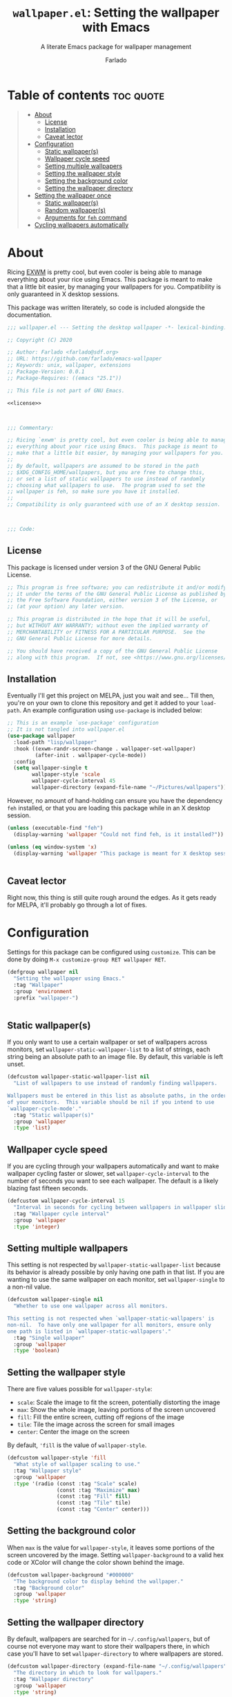 #+title: =wallpaper.el=: Setting the wallpaper with Emacs
#+subtitle: A literate Emacs package for wallpaper management
#+author: Farlado
#+startup: hideblocks

* Table of contents :toc:quote:
#+BEGIN_QUOTE
- [[#about][About]]
  - [[#license][License]]
  - [[#installation][Installation]]
  - [[#caveat-lector][Caveat lector]]
- [[#configuration][Configuration]]
  - [[#static-wallpapers][Static wallpaper(s)]]
  - [[#wallpaper-cycle-speed][Wallpaper cycle speed]]
  - [[#setting-multiple-wallpapers][Setting multiple wallpapers]]
  - [[#setting-the-wallpaper-style][Setting the wallpaper style]]
  - [[#setting-the-background-color][Setting the background color]]
  - [[#setting-the-wallpaper-directory][Setting the wallpaper directory]]
- [[#setting-the-wallpaper-once][Setting the wallpaper once]]
  - [[#static-wallpapers-1][Static wallpaper(s)]]
  - [[#random-wallpapers][Random wallpaper(s)]]
  - [[#arguments-for-feh-command][Arguments for ~feh~ command]]
- [[#cycling-wallpapers-automatically][Cycling wallpapers automatically]]
#+END_QUOTE

* About
Ricing [[https://github.com/ch11ng/exwm][EXWM]] is pretty cool, but even cooler is being able to manage everything about your rice using Emacs. This package is meant to make that a little bit easier, by managing your wallpapers for you. Compatibility is only guaranteed in X desktop sessions.

This package was written literately, so code is included alongside the documentation.
#+begin_src emacs-lisp :noweb yes :tangle "wallpaper.el"
  ;;; wallpaper.el --- Setting the desktop wallpaper -*- lexical-binding: t -*-

  ;; Copyright (C) 2020

  ;; Author: Farlado <farlado@sdf.org>
  ;; URL: https://github.com/farlado/emacs-wallpaper
  ;; Keywords: unix, wallpaper, extensions
  ;; Package-Version: 0.0.1
  ;; Package-Requires: ((emacs "25.1"))

  ;; This file is not part of GNU Emacs.

  <<license>>

  

  ;;; Commentary:

  ;; Ricing `exwm' is pretty cool, but even cooler is being able to manage
  ;; everything about your rice using Emacs.  This package is meant to
  ;; make that a little bit easier, by managing your wallpapers for you.
  ;;
  ;; By default, wallpapers are assumed to be stored in the path
  ;; $XDG_CONFIG_HOME/wallpapers, but you are free to change this,
  ;; or set a list of static wallpapers to use instead of randomly
  ;; choosing what wallpapers to use.  The program used to set the
  ;; wallpaper is feh, so make sure you have it installed.
  ;;
  ;; Compatibility is only guaranteed with use of an X desktop session.

  

  ;;; Code:
#+end_src

** License
This package is licensed under version 3 of the GNU General Public License.
#+name: license
#+begin_src emacs-lisp
  ;; This program is free software; you can redistribute it and/or modify
  ;; it under the terms of the GNU General Public License as published by
  ;; the Free Software Foundation, either version 3 of the License, or
  ;; (at your option) any later version.

  ;; This program is distributed in the hope that it will be useful,
  ;; but WITHOUT ANY WARRANTY; without even the implied warranty of
  ;; MERCHANTABILITY or FITNESS FOR A PARTICULAR PURPOSE.  See the
  ;; GNU General Public License for more details.

  ;; You should have received a copy of the GNU General Public License
  ;; along with this program.  If not, see <https://www.gnu.org/licenses/>.
#+end_src

** Installation
Eventually I'll get this project on MELPA, just you wait and see... Till then, you're on your own to clone this repository and get it added to your =load-path=. An example configuration using ~use-package~ is included below:
#+begin_src emacs-lisp
  ;; This is an example `use-package' configuration
  ;; It is not tangled into wallpaper.el
  (use-package wallpaper
    :load-path "lisp/wallpaper"
    :hook ((exwm-randr-screen-change . wallpaper-set-wallpaper)
           (after-init . wallpaper-cycle-mode))
    :config
    (setq wallpaper-single t
          wallpaper-style 'scale
          wallpaper-cycle-interval 45
          wallpaper-directory (expand-file-name "~/Pictures/wallpapers")))
#+end_src

However, no amount of hand-holding can ensure you have the dependency ~feh~ installed, or that you are loading this package while in an X desktop session.
#+begin_src emacs-lisp :tangle "wallpaper.el"
  (unless (executable-find "feh")
    (display-warning 'wallpaper "Could not find feh, is it installed?"))

  (unless (eq window-system 'x)
    (display-warning 'wallpaper "This package is meant for X desktop sessions."))

  
#+end_src

** Caveat lector
Right now, this thing is still quite rough around the edges. As it gets ready for MELPA, it'll probably go through a lot of fixes.

* Configuration
  :properties:
  :header-args: :tangle "wallpaper.el"
  :end:
Settings for this package can be configured using ~customize~. This can be done by doing =M-x customize-group RET wallpaper RET=.
#+begin_src emacs-lisp
  (defgroup wallpaper nil
    "Setting the wallpaper using Emacs."
    :tag "Wallpaper"
    :group 'environment
    :prefix "wallpaper-")

  
#+end_src

** Static wallpaper(s)
If you only want to use a certain wallpaper or set of wallpapers across monitors, set =wallpaper-static-wallpaper-list= to a list of strings, each string being an absolute path to an image file. By default, this variable is left unset.
#+begin_src emacs-lisp
  (defcustom wallpaper-static-wallpaper-list nil
    "List of wallpapers to use instead of randomly finding wallpapers.

  Wallpapers must be entered in this list as absolute paths, in the order
  of your monitors.  This variable should be nil if you intend to use
  `wallpaper-cycle-mode'."
    :tag "Static wallpaper(s)"
    :group 'wallpaper
    :type 'list)
#+end_src

** Wallpaper cycle speed
If you are cycling through your wallpapers automatically and want to make wallpaper cycling faster or slower, set =wallpaper-cycle-interval= to the number of seconds you want to see each wallpaper. The default is a likely blazing fast fifteen seconds.
#+begin_src emacs-lisp
  (defcustom wallpaper-cycle-interval 15
    "Interval in seconds for cycling between wallpapers in wallpaper slideshows."
    :tag "Wallpaper cycle interval"
    :group 'wallpaper
    :type 'integer)
#+end_src

** Setting multiple wallpapers
This setting is not respected by =wallpaper-static-wallpaper-list= because its behavior is already possible by only having one path in that list. If you are wanting to use the same wallpaper on each monitor, set =wallpaper-single= to a non-nil value.
#+begin_src emacs-lisp
  (defcustom wallpaper-single nil
    "Whether to use one wallpaper across all monitors.

  This setting is not respected when `wallpaper-static-wallpapers' is
  non-nil.  To have only one wallpaper for all monitors, ensure only
  one path is listed in `wallpaper-static-wallpapers'."
    :tag "Single wallpaper"
    :group 'wallpaper
    :type 'boolean)
#+end_src

** Setting the wallpaper style
There are five values possible for =wallpaper-style=:
- =scale=: Scale the image to fit the screen, potentially distorting the image
- =max=: Show the whole image, leaving portions of the screen uncovered
- =fill=: Fill the entire screen, cutting off regions of the image
- =tile=: Tile the image across the screen for small images
- =center=: Center the image on the screen
By default, ='fill= is the value of =wallpaper-style=.
#+begin_src emacs-lisp
  (defcustom wallpaper-style 'fill
    "What style of wallpaper scaling to use."
    :tag "Wallpaper style"
    :group 'wallpaper
    :type '(radio (const :tag "Scale" scale)
                  (const :tag "Maximize" max)
                  (const :tag "Fill" fill)
                  (const :tag "Tile" tile)
                  (const :tag "Center" center)))
#+end_src

** Setting the background color
When =max= is the value for =wallpaper-style=, it leaves some portions of the screen uncovered by the image. Setting =wallpaper-background= to a valid hex code or XColor will change the color shown behind the image.
#+begin_src emacs-lisp
  (defcustom wallpaper-background "#000000"
    "The background color to display behind the wallpaper."
    :tag "Background color"
    :group 'wallpaper
    :type 'string)
#+end_src

** Setting the wallpaper directory
By default, wallpapers are searched for in =~/.config/wallpapers=, but of course not everyone may want to store their wallpapers there, in which case you'll have to set =wallpaper-directory= to where wallpapers are stored.
#+begin_src emacs-lisp
  (defcustom wallpaper-directory (expand-file-name "~/.config/wallpapers")
    "The directory in which to look for wallpapers."
    :tag "Wallpaper directory"
    :group 'wallpaper
    :type 'string)

  
#+end_src

* Setting the wallpaper once
The function ~wallpaper-set-wallpaper~ can be used to set the wallpaper one time. If =wallpaper-static-wallpaper-list= is not set, it will randomly choose a PNG or JPG image found in =wallpaper-directory=. This function can be called interactively was well as in your configurations.

If you are using this package with EXWM, I would highly recommend you add ~wallpaper-set-wallpaper~ to =exwm-randr-screen-change-hook= or add the command to a function that is already in said hook. This way, every time you change monitors, the wallpaper is also automatically set and looks right.

All the headers that follow relate specifically to how the function works, and are more oriented towards those looking to understand the rationale behind the function in order to +tell me how horribly the function is written+ help improve it. Feel free to skip on ahead if this doesn't interest you. The short version of this is that a string is created with the ~feh~ command to be executed, and then a process is started to execute the command.
#+begin_src emacs-lisp :noweb yes :tangle "wallpaper.el"
  <<wallpaper--current>>

  

  <<wallpaper--style>>

  <<wallpaper--background>>

  

  <<wallpaper--wallpapers>>

  <<wallpaper--num-monitors>>

  

  <<wallpaper--random-command>>

  <<wallpaper--static-command>>

  

  ;;;###autoload
  (defun wallpaper-set-wallpaper ()
    "Set the wallpaper.

  This function will either choose a random wallpaper from
  `wallpaper-directory' or use the wallpapers listed in
  `wallpaper-static-wallpaper-list'."
    (interactive)
    (start-process-shell-command
     "Wallpaper" nil (if wallpaper-static-wallpaper-list
                         (wallpaper--static-command)
                       (wallpaper--random-command))))

  
#+end_src

** Static wallpaper(s)
The process for static wallpapers is incredibly straightforward: for each wallpaper in =wallpaper-static-wallpaper-list=, add it with the proper style argument to the command string.
#+name: wallpaper--static-command
#+begin_src emacs-lisp
  (defun wallpaper--static-command ()
    "Return a feh command from wallpapers in `wallpaper-static-wallpaper-list'."
    (let ((command (concat "feh " (wallpaper--background))))
      ;; Add a wallpaper for each wallpaper in `wallpaper-static-wallpaper-list'
      (dolist (wallpaper wallpaper-static-wallpaper-list)
        (setq command (concat command (wallpaper--style) wallpaper " ")))
      ;; Return the command
      command))
#+end_src

** Random wallpaper(s)
The overall process has two over-arching steps. First, a list is gathered of all available wallpapers in =wallpaper-directory=. Then, the wallpapers currently in use are removed from that list. During this step, the list of wallpapers currently in use is also cleared. Then, for each monitor that can be detected as active by ~xrandr~, a random wallpaper with the proper style argument is appended to the command string.
#+name: wallpaper--random-command
#+begin_src emacs-lisp :noweb yes
  (defun wallpaper--random-command ()
    "Return a feh command for random wallpaper assignment."
    (let* ((command (concat "feh " (wallpaper--background)))
           (wallpapers (wallpaper--update-available))
           (num-wallpapers (length wallpapers))
           (num-monitors (if wallpaper-single 1 (wallpaper--num-monitors))))
      ;; Add as many wallpapers to the command as there are monitors
      ;; Add the wallpapers used to `wallpaper--current'
      (dolist (monitor (number-sequence 1 num-monitors))
        (let ((wallpaper (nth (random num-wallpapers) wallpapers)))
          (setq command (concat command (wallpaper--style) wallpaper " ")
                wallpapers (delq wallpaper wallpapers))
          (add-to-list 'wallpaper--current wallpaper)))
      ;; Return the command
      command))
#+end_src

*** Getting the available wallpapers
A variable =wallpaper--current= keeps track of the wallpaper(s) currently in use.
#+name: wallpaper--current
#+begin_src emacs-lisp
  (defvar wallpaper--current nil
    "List of the wallpaper(s) currently in use.

  This variable is set automatically by `wallpaper-set-wallpaper'.  Hand
  modification of its value may interfere with its proper behavior.")
#+end_src

Every file with the extension =png= or =jpg= (case-insensitive) inside of =wallpaper-directory= or its sub-directories is listed by the command ~wallpaper--wallpapers~, and ~wallpaper--update-available~ clears =wallpaper--current= and returns a list of all wallpapers except those which were in =wallpaper--current=.
#+name: wallpaper--wallpapers
#+begin_src emacs-lisp
  (defun wallpaper--wallpapers ()
    "Return a list of absolute paths for images found in `wallpaper-directory'."
    (directory-files-recursively wallpaper-directory ".[jpJP][engENG]+$" nil t t))

  (defun wallpaper--update-available ()
    "Return the value returned by `wallpaper--wallpapers' with modification.

  This function removes the values in the list `wallpaper--current' from its
  return value and clears the list as well."
    (let ((all-wallpapers (wallpaper--wallpapers))
          (current-wallpapers wallpaper--current))
      (setq wallpaper--current nil)
      (dolist (wallpaper current-wallpapers)
        (setq all-wallpapers (delq wallpaper all-wallpapers)))
      wallpapers))
#+end_src

*** Getting the number of active monitors
The function ~wallpaper--num-monitors~ is used to determine exactly how many monitors are connected, by splitting a string formed by a shell command with a bit of plumbing to print only one word per active monitor.
#+name: wallpaper--num-monitors
#+begin_src emacs-lisp
  (defun wallpaper--num-monitors ()
    "Return the number of connected monitors found by xrandr."
    (length (split-string (shell-command-to-string
                           "xrandr | grep \\* | awk '{print $1}'"))))
#+end_src

** Arguments for ~feh~ command
*** Wallpaper style argument
Depending on the value of =wallpaper-style=, ~wallpaper--style~ returns the string to use as the wallpaper style argument for ~feh~.
#+name: wallpaper--style
#+begin_src emacs-lisp
  (defun wallpaper--style ()
    "Return the style of background to use for images as an argument for feh."
    (case wallpaper-style
      (scale "--bg-scale ")
      (max "--bg-max ")
      (fill "--bg-fill ")
      (tile "--bg-tile ")
      (center "--bg-center ")))
#+end_src

*** Background color argument
The background color assigned in =wallpaper-background= is returned by ~wallpaper--background~ as a string to add to the ~feh~ command.
#+name: wallpaper--background
#+begin_src emacs-lisp
  (defun wallpaper--background ()
    "Return the background color to use as an argument for feh."
    (concat "--image-bg '" wallpaper-background "' "))
#+end_src

* Cycling wallpapers automatically
Maybe, like me, even having a unique wallpaper on each monitor isn't enough. You may want to cycle through your wallpapers and just sit idly all day watching the hundreds of wallpapers you have stored move by. In light of this need, I have a minor mode for that: ~wallpaper-cycle-mode~.
#+begin_src emacs-lisp :tangle "wallpaper.el"
  ;;;###autoload
  (define-minor-mode wallpaper-cycle-mode
    "Toggle Wallpaper Cycle mode.

  This mode will activate a timer which will call `wallpaper-set-wallpaper'
  at the interval defined by `wallpaper-cycle-interval'.  See function
  `wallpaper--toggle-cycle' for more information."
    :lighter " WP"
    :global t
    :group 'wallpaper
    (wallpaper--toggle-cycle))

  (defun wallpaper--toggle-cycle ()
    "Stop all existent `wallpaper-set-wallpaper' timers and start a new one if `wallpaper-cycle-mode' is non-nil."
    (cancel-function-timers 'wallpaper-set-wallpaper)
    (when wallpaper-cycle-mode
      (run-with-timer 0 wallpaper-cycle-interval 'wallpaper-set-wallpaper)))

  

  (provide 'wallpaper)

  ;;; wallpaper.el ends here
#+end_src
